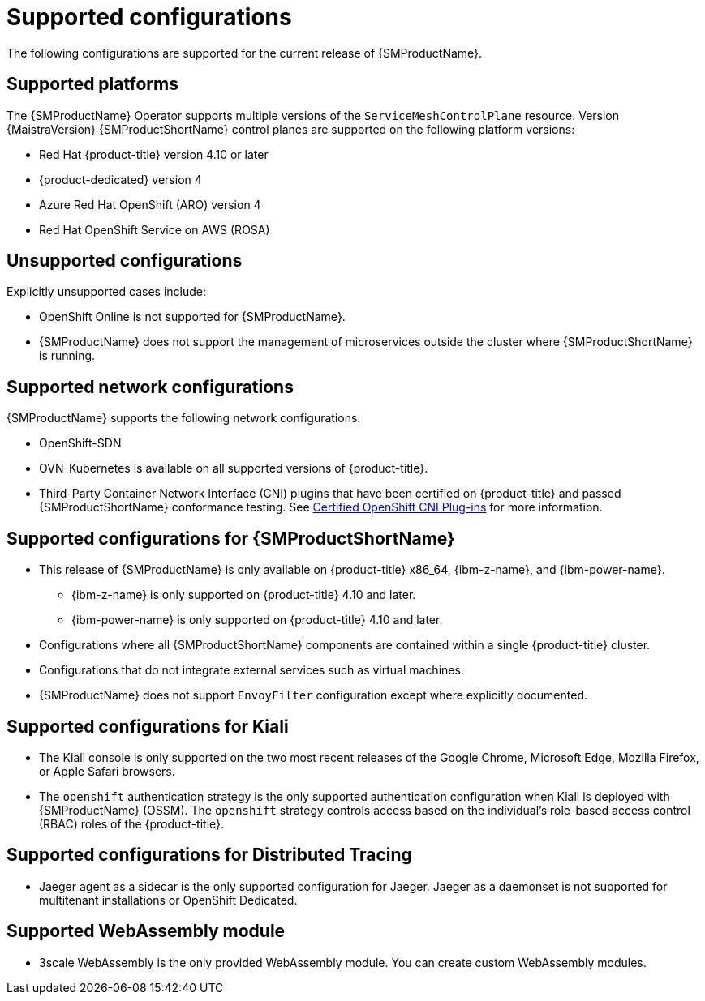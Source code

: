// Module included in the following assemblies:
//
// * service_mesh/v2x/preparing-ossm-install.adoc
// * service_mesh/v2x/servicemesh-release-notes.adoc
// * post_installation_configuration/network-configuration.adoc

:_mod-docs-content-type: REFERENCE
[id="ossm-supported-configurations_{context}"]
= Supported configurations

The following configurations are supported for the current release of {SMProductName}.

[id="ossm-supported-platforms_{context}"]
== Supported platforms

The {SMProductName} Operator supports multiple versions of the `ServiceMeshControlPlane` resource. Version {MaistraVersion} {SMProductShortName} control planes are supported on the following platform versions:

// Updating the list so that all 4 supported platforms appear in all versions; the wording works better that way and it removed the repeated ROSA listing.
ifdef::openshift-rosa,openshift-rosa-hcp,openshift-dedicated[]
* Red Hat OpenShift Container Platform version 4.10 or later
endif::openshift-rosa,openshift-rosa-hcp,openshift-dedicated[]
ifndef::openshift-rosa,openshift-rosa-hcp,openshift-dedicated[]
* Red Hat {product-title} version 4.10 or later
endif::openshift-rosa,openshift-rosa-hcp,openshift-dedicated[]
* {product-dedicated} version 4
* Azure Red Hat OpenShift (ARO) version 4
* Red Hat OpenShift Service on AWS (ROSA)

[id="ossm-unsupported-configurations_{context}"]
== Unsupported configurations

Explicitly unsupported cases include:

* OpenShift Online is not supported for {SMProductName}.
* {SMProductName} does not support the management of microservices outside the cluster where {SMProductShortName} is running.

[id="ossm-supported-configurations-networks_{context}"]
== Supported network configurations

{SMProductName} supports the following network configurations.

* OpenShift-SDN
* OVN-Kubernetes is available on all supported versions of {product-title}.
* Third-Party Container Network Interface (CNI) plugins that have been certified on {product-title} and passed {SMProductShortName} conformance testing. See link:https://access.redhat.com/articles/5436171[Certified OpenShift CNI Plug-ins] for more information.

[id="ossm-supported-configurations-sm_{context}"]
== Supported configurations for {SMProductShortName}

ifndef::openshift-rosa,openshift-rosa-hcp[]
* This release of {SMProductName} is only available on {product-title} x86_64, {ibm-z-name}, and {ibm-power-name}.
** {ibm-z-name} is only supported on {product-title} 4.10 and later.
** {ibm-power-name} is only supported on {product-title} 4.10 and later.
endif::openshift-rosa,openshift-rosa-hcp[]
ifdef::openshift-rosa,openshift-rosa-hcp[]
* This release of {SMProductName} is only available on {product-title} x86_64.
endif::openshift-rosa,openshift-rosa-hcp[]
* Configurations where all {SMProductShortName} components are contained within a single {product-title} cluster.
* Configurations that do not integrate external services such as virtual machines.
* {SMProductName} does not support `EnvoyFilter` configuration except where explicitly documented.

[id="ossm-supported-configurations-kiali_{context}"]
== Supported configurations for Kiali

* The Kiali console is only supported on the two most recent releases of the Google Chrome, Microsoft Edge, Mozilla Firefox, or Apple Safari browsers.
* The `openshift` authentication strategy is the only supported authentication configuration when Kiali is deployed with {SMProductName} (OSSM). The `openshift` strategy controls access based on the individual's role-based access control (RBAC) roles of the {product-title}.

[id="ossm-supported-configurations-jaeger_{context}"]
== Supported configurations for Distributed Tracing

* Jaeger agent as a sidecar is the only supported configuration for Jaeger. Jaeger as a daemonset is not supported for multitenant installations or OpenShift Dedicated.

[id="ossm-supported-configurations-webassembly_{context}"]
== Supported WebAssembly module

* 3scale WebAssembly is the only provided WebAssembly module. You can create custom WebAssembly modules.
